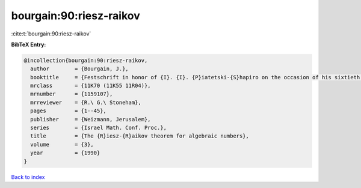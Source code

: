 bourgain:90:riesz-raikov
========================

:cite:t:`bourgain:90:riesz-raikov`

**BibTeX Entry:**

.. code-block:: bibtex

   @incollection{bourgain:90:riesz-raikov,
     author        = {Bourgain, J.},
     booktitle     = {Festschrift in honor of {I}. {I}. {P}iatetski-{S}hapiro on the occasion of his sixtieth birthday, {P}art {II} ({R}amat {A}viv, 1989)},
     mrclass       = {11K70 (11K55 11R04)},
     mrnumber      = {1159107},
     mrreviewer    = {R.\ G.\ Stoneham},
     pages         = {1--45},
     publisher     = {Weizmann, Jerusalem},
     series        = {Israel Math. Conf. Proc.},
     title         = {The {R}iesz-{R}aikov theorem for algebraic numbers},
     volume        = {3},
     year          = {1990}
   }

`Back to index <../By-Cite-Keys.html>`_

